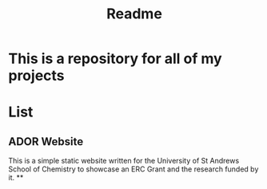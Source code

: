 #+TITLE: Readme

* This is a repository for all of my projects

* List
** ADOR Website
This is a simple static website written for the University of St Andrews School of Chemistry to showcase an ERC Grant and the research funded by it.
**
